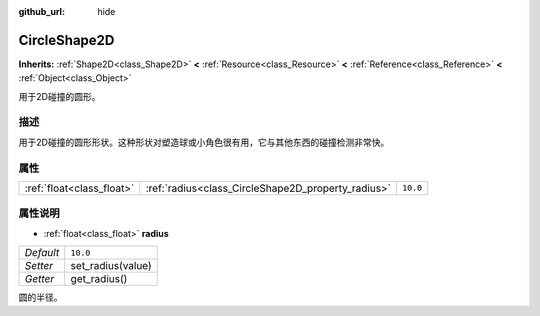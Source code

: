 :github_url: hide

.. Generated automatically by doc/tools/make_rst.py in Godot's source tree.
.. DO NOT EDIT THIS FILE, but the CircleShape2D.xml source instead.
.. The source is found in doc/classes or modules/<name>/doc_classes.

.. _class_CircleShape2D:

CircleShape2D
=============

**Inherits:** :ref:`Shape2D<class_Shape2D>` **<** :ref:`Resource<class_Resource>` **<** :ref:`Reference<class_Reference>` **<** :ref:`Object<class_Object>`

用于2D碰撞的圆形。

描述
----

用于2D碰撞的圆形形状。这种形状对塑造球或小角色很有用，它与其他东西的碰撞检测非常快。

属性
----

+---------------------------+----------------------------------------------------+----------+
| :ref:`float<class_float>` | :ref:`radius<class_CircleShape2D_property_radius>` | ``10.0`` |
+---------------------------+----------------------------------------------------+----------+

属性说明
--------

.. _class_CircleShape2D_property_radius:

- :ref:`float<class_float>` **radius**

+-----------+-------------------+
| *Default* | ``10.0``          |
+-----------+-------------------+
| *Setter*  | set_radius(value) |
+-----------+-------------------+
| *Getter*  | get_radius()      |
+-----------+-------------------+

圆的半径。

.. |virtual| replace:: :abbr:`virtual (This method should typically be overridden by the user to have any effect.)`
.. |const| replace:: :abbr:`const (This method has no side effects. It doesn't modify any of the instance's member variables.)`
.. |vararg| replace:: :abbr:`vararg (This method accepts any number of arguments after the ones described here.)`
